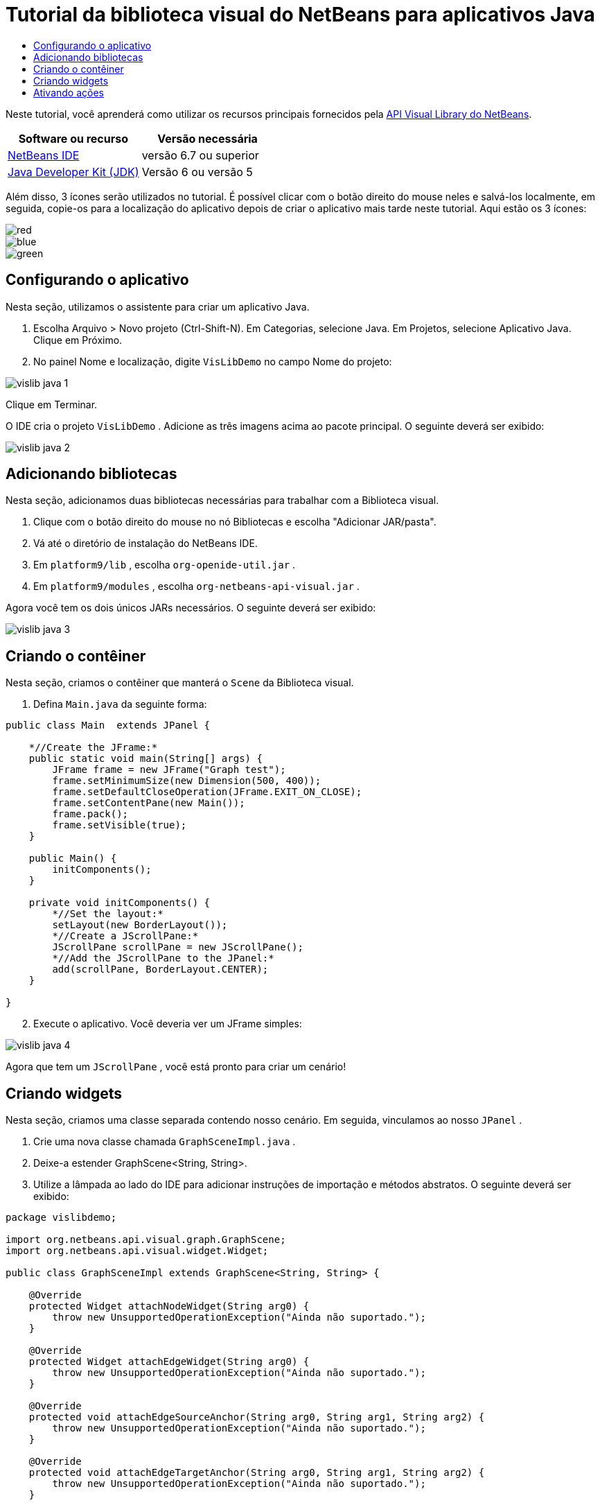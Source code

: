 // 
//     Licensed to the Apache Software Foundation (ASF) under one
//     or more contributor license agreements.  See the NOTICE file
//     distributed with this work for additional information
//     regarding copyright ownership.  The ASF licenses this file
//     to you under the Apache License, Version 2.0 (the
//     "License"); you may not use this file except in compliance
//     with the License.  You may obtain a copy of the License at
// 
//       http://www.apache.org/licenses/LICENSE-2.0
// 
//     Unless required by applicable law or agreed to in writing,
//     software distributed under the License is distributed on an
//     "AS IS" BASIS, WITHOUT WARRANTIES OR CONDITIONS OF ANY
//     KIND, either express or implied.  See the License for the
//     specific language governing permissions and limitations
//     under the License.
//

= Tutorial da biblioteca visual do NetBeans para aplicativos Java
:jbake-type: platform-tutorial
:jbake-tags: tutorials 
:jbake-status: published
:syntax: true
:source-highlighter: pygments
:toc: left
:toc-title:
:icons: font
:experimental:
:description: Tutorial da biblioteca visual do NetBeans para aplicativos Java - Apache NetBeans
:keywords: Apache NetBeans Platform, Platform Tutorials, Tutorial da biblioteca visual do NetBeans para aplicativos Java

Neste tutorial, você aprenderá como utilizar os recursos principais fornecidos pela  link:http://bits.netbeans.org/dev/javadoc/org-netbeans-api-visual/overview-summary.html[API Visual Library do NetBeans].






|===
|Software ou recurso |Versão necessária 

| link:https://netbeans.apache.org/download/index.html[NetBeans IDE] |versão 6.7 ou superior 

| link:https://www.oracle.com/technetwork/java/javase/downloads/index.html[Java Developer Kit (JDK)] |Versão 6 ou
versão 5 
|===

Além disso, 3 ícones serão utilizados no tutorial. É possível clicar com o botão direito do mouse neles e salvá-los localmente, em seguida, copie-os para a localização do aplicativo depois de criar o aplicativo mais tarde neste tutorial. Aqui estão os 3 ícones:


image::images/red.gif[] 
image::images/blue.gif[] 
image::images/green.gif[]


== Configurando o aplicativo

Nesta seção, utilizamos o assistente para criar um aplicativo Java.


[start=1]
1. Escolha Arquivo > Novo projeto (Ctrl-Shift-N). Em Categorias, selecione Java. Em Projetos, selecione Aplicativo Java. Clique em Próximo.

[start=2]
1. No painel Nome e localização, digite  ``VisLibDemo``  no campo Nome do projeto:


image::images/vislib-java-1.png[]

Clique em Terminar.

O IDE cria o projeto  ``VisLibDemo`` . Adicione as três imagens acima ao pacote principal. O seguinte deverá ser exibido:


image::images/vislib-java-2.png[]


== Adicionando bibliotecas

Nesta seção, adicionamos duas bibliotecas necessárias para trabalhar com a Biblioteca visual.


[start=1]
1. Clique com o botão direito do mouse no nó Bibliotecas e escolha "Adicionar JAR/pasta".

[start=2]
1. Vá até o diretório de instalação do NetBeans IDE.

[start=3]
1. Em  ``platform9/lib`` , escolha  ``org-openide-util.jar`` .

[start=4]
1. Em  ``platform9/modules`` , escolha  ``org-netbeans-api-visual.jar`` .

Agora você tem os dois únicos JARs necessários. O seguinte deverá ser exibido:


image::images/vislib-java-3.png[]


== Criando o contêiner

Nesta seção, criamos o contêiner que manterá o  ``Scene``  da Biblioteca visual.


[start=1]
1. Defina  ``Main.java``  da seguinte forma:

[source,java]
----

public class Main  extends JPanel {

    *//Create the JFrame:*
    public static void main(String[] args) {
        JFrame frame = new JFrame("Graph test");
        frame.setMinimumSize(new Dimension(500, 400));
        frame.setDefaultCloseOperation(JFrame.EXIT_ON_CLOSE);
        frame.setContentPane(new Main());
        frame.pack();
        frame.setVisible(true);
    }

    public Main() {
        initComponents();
    }

    private void initComponents() {
        *//Set the layout:*
        setLayout(new BorderLayout());
        *//Create a JScrollPane:*
        JScrollPane scrollPane = new JScrollPane();
        *//Add the JScrollPane to the JPanel:*
        add(scrollPane, BorderLayout.CENTER);
    }

}

----


[start=2]
1. Execute o aplicativo. Você deveria ver um JFrame simples:


image::images/vislib-java-4.png[]

Agora que tem um  ``JScrollPane`` , você está pronto para criar um cenário!


== Criando widgets

Nesta seção, criamos uma classe separada contendo nosso cenário. Em seguida, vinculamos ao nosso  ``JPanel`` .


[start=1]
1. Crie uma nova classe chamada  ``GraphSceneImpl.java`` .

[start=2]
1. Deixe-a estender GraphScene<String, String>.

[start=3]
1. Utilize a lâmpada ao lado do IDE para adicionar instruções de importação e métodos abstratos. O seguinte deverá ser exibido:

[source,java]
----

package vislibdemo;

import org.netbeans.api.visual.graph.GraphScene;
import org.netbeans.api.visual.widget.Widget;

public class GraphSceneImpl extends GraphScene<String, String> {

    @Override
    protected Widget attachNodeWidget(String arg0) {
        throw new UnsupportedOperationException("Ainda não suportado.");
    }

    @Override
    protected Widget attachEdgeWidget(String arg0) {
        throw new UnsupportedOperationException("Ainda não suportado.");
    }

    @Override
    protected void attachEdgeSourceAnchor(String arg0, String arg1, String arg2) {
        throw new UnsupportedOperationException("Ainda não suportado.");
    }

    @Override
    protected void attachEdgeTargetAnchor(String arg0, String arg1, String arg2) {
        throw new UnsupportedOperationException("Ainda não suportado.");
    }

}

----


[start=4]
1. Utilizaremos três  ``LayerWidgets`` , que são como  ``JGlassPanes``  no Swing. Declare-os na parte superior da classe:

[source,java]
----

private LayerWidget mainLayer;
private LayerWidget connectionLayer;
private LayerWidget interactionLayer;

----


[start=5]
1. Crie um construtor, inicialize os  ``LayerWidgets``  e os adicione ao  ``Scene`` :

[source,java]
----

public GraphSceneImpl() {
    mainLayer = new LayerWidget(this);
    connectionLayer = new LayerWidget(this);
    interactionLayer = new LayerWidget(this);
    addChild(mainLayer);
    addChild(connectionLayer);
    addChild(interactionLayer);
}

----


[start=6]
1. Depois, defina o que acontecerá quando um novo widget for criado:

[source,java]
----

@Override
protected Widget attachNodeWidget(String arg) {
    IconNodeWidget widget = new IconNodeWidget(this);
    if (arg.startsWith("1")) {
        widget.setImage(ImageUtilities.loadImage("vislibdemo/red.gif"));
    } else if (arg.startsWith("2")) {
        widget.setImage(ImageUtilities.loadImage("vislibdemo/green.gif"));
    } else {
        widget.setImage(ImageUtilities.loadImage("vislibdemo/blue.gif"));
    }
    widget.setLabel(arg);
    mainLayer.addChild(widget);
    return widget;
}
----

O método acima é disparado sempre que  ``addNode``  for chamado no cenário.


[start=7]
1. No final do construtor, dispare o método acima quatro vezes:

[source,java]
----

Widget w1 = addNode("1. Martelo");
w1.setPreferredLocation(new Point(10, 100));
Widget w2 = addNode("2. Serra");
w2.setPreferredLocation(new Point(100, 250));
Widget w3 = addNode("Prego");
w3.setPreferredLocation(new Point(250, 250));
Widget w4 = addNode("Parafuso");
w4.setPreferredLocation(new Point(250, 350));

----

Acima, você criou quatro widgets, aprovou uma string e definiu a posição do widget. Agora, o método  ``attachNodeWidget``  definido na etapa anterior é disparado. O parâmetro  ``arg``  no  ``attachNodeWidget``  é a string aprovada para  ``addNode`` . Portanto, a string definirá o rótulo do widget. Em seguida, o widget é adicionado a  ``mainLayer`` .


[start=8]
1. De volta na classe  ``Main.java`` , adicione as linhas em negrito ao método  ``initComponents`` :

[source,java]
----

private void initComponents() {
    //Set the layout:
    setLayout(new BorderLayout());
    //Create a JScrollPane:
    JScrollPane scrollPane = new JScrollPane();
    //Add the JScrollPane to the JPanel:
    add(scrollPane, BorderLayout.CENTER);
    *//Create the GraphSceneImpl:
    GraphScene scene = new GraphSceneImpl();
    //Add it to the JScrollPane:
    scrollPane.setViewportView(scene.createView());
    //Add the SatellitView to the scene:
    add(scene.createSatelliteView(), BorderLayout.WEST);*
}

----


[start=9]
1. Execute o aplicativo. Você deveria ver o seguinte:


image::images/vislib-java-5.png[]

Agora que há um cenário com alguns widgets, podemos começar a integrar algumas ações!


== Ativando ações

Nesta seção, ativamos ações nos widgets criados anteriormente.


[start=1]
1. Altere  ``attachNodeWidget``  adicionando as linhas em negrito abaixo:

[source,java]
----

@Override
protected Widget attachNodeWidget(String arg) {
    IconNodeWidget widget = new IconNodeWidget(this);
    if (arg.startsWith("1")) {
        widget.setImage(ImageUtilities.loadImage("vislibdemo/red.gif"));
    } else if (arg.startsWith("2")) {
        widget.setImage(ImageUtilities.loadImage("vislibdemo/green.gif"));
    } else {
        widget.setImage(ImageUtilities.loadImage("vislibdemo/blue.gif"));
    }
    *widget.getActions().addAction(
            ActionFactory.createAlignWithMoveAction(
            mainLayer, interactionLayer,
            ActionFactory.createDefaultAlignWithMoveDecorator()));*
    widget.setLabel(arg);
    mainLayer.addChild(widget);
    return widget;
}

----


[start=2]
1. Execute o aplicativo. Arraste um widget e observe que os marcadores de alinhamento aparecem para ajudar o usuário a posicioná-lo em relação aos outros widgets:


image::images/vislib-java-7.png[]


[start=3]
1. Altere a classe  ``GraphSceneImpl``  adicionando a linha abaixo ao final do construtor:

[source,java]
----

getActions().addAction(ActionFactory.createZoomAction());

----


[start=4]
1. Execute o aplicativo. Role o botão central do mouse ou faça o que o seu sistema operacional requer para efetuar zoom e observe que todo o cenário diminui/aumenta de tamanho.

[start=5]
1. Adicione um  ``ConnectProvider``  personalizado ao final de  ``GraphSceneImpl`` :

[source,java]
----

private class MyConnectProvider implements ConnectProvider {

    public boolean isSourceWidget(Widget source) {
        return source instanceof IconNodeWidget &amp;&amp; source != null? true : false;
    }

    public ConnectorState isTargetWidget(Widget src, Widget trg) {
        return src != trg &amp;&amp; trg instanceof IconNodeWidget ? ConnectorState.ACCEPT : ConnectorState.REJECT;
    }

    public boolean hasCustomTargetWidgetResolver(Scene arg0) {
        return false;
    }

    public Widget resolveTargetWidget(Scene arg0, Point arg1) {
        return null;
    }

    public void createConnection(Widget source, Widget target) {
        ConnectionWidget conn = new ConnectionWidget(GraphSceneImpl.this);
        conn.setTargetAnchorShape(AnchorShape.TRIANGLE_FILLED);
        conn.setTargetAnchor(AnchorFactory.createRectangularAnchor(target));
        conn.setSourceAnchor(AnchorFactory.createRectangularAnchor(source));
        connectionLayer.addChild(conn);
    }

}

----

Vincule o  ``ConnectProvider``  personalizado ao widget da seguinte forma:


[source,java]
----

@Override
protected Widget attachNodeWidget(String arg0) {
    IconNodeWidget widget = new IconNodeWidget(this);
    if (arg0.startsWith("1")) {
        widget.setImage(ImageUtilities.loadImage("vislibdemo/red.gif"));
    } else if (arg0.startsWith("2")) {
        widget.setImage(ImageUtilities.loadImage("vislibdemo/green.gif"));
    } else {
        widget.setImage(ImageUtilities.loadImage("vislibdemo/blue.gif"));
    }
    *widget.getActions().addAction(
            ActionFactory.createExtendedConnectAction(
            connectionLayer, new MyConnectProvider()));*
    widget.getActions().addAction(
            ActionFactory.createAlignWithMoveAction(
            mainLayer, interactionLayer,
            ActionFactory.createDefaultAlignWithMoveDecorator()));
    widget.setLabel(arg0);
    mainLayer.addChild(widget);
    return widget;
}

----


[start=6]
1. Execute o aplicativo, selecione um widget, mantenha pressionada a tecla Ctrl e arraste o mouse até outro widget. Assim, é possível conectar os widgets uns aos outros da seguinte forma:


image::images/vislib-java-6.png[]

Agora que já tem uma ideia dos recursos que a API Visual Library oferece, consulte a seção "APIs NetBeans para visualização de dados" na  link:https://netbeans.apache.org/kb/docs/platform_pt_BR.html[Trilha do aprendizado da plataforma NetBeans].

